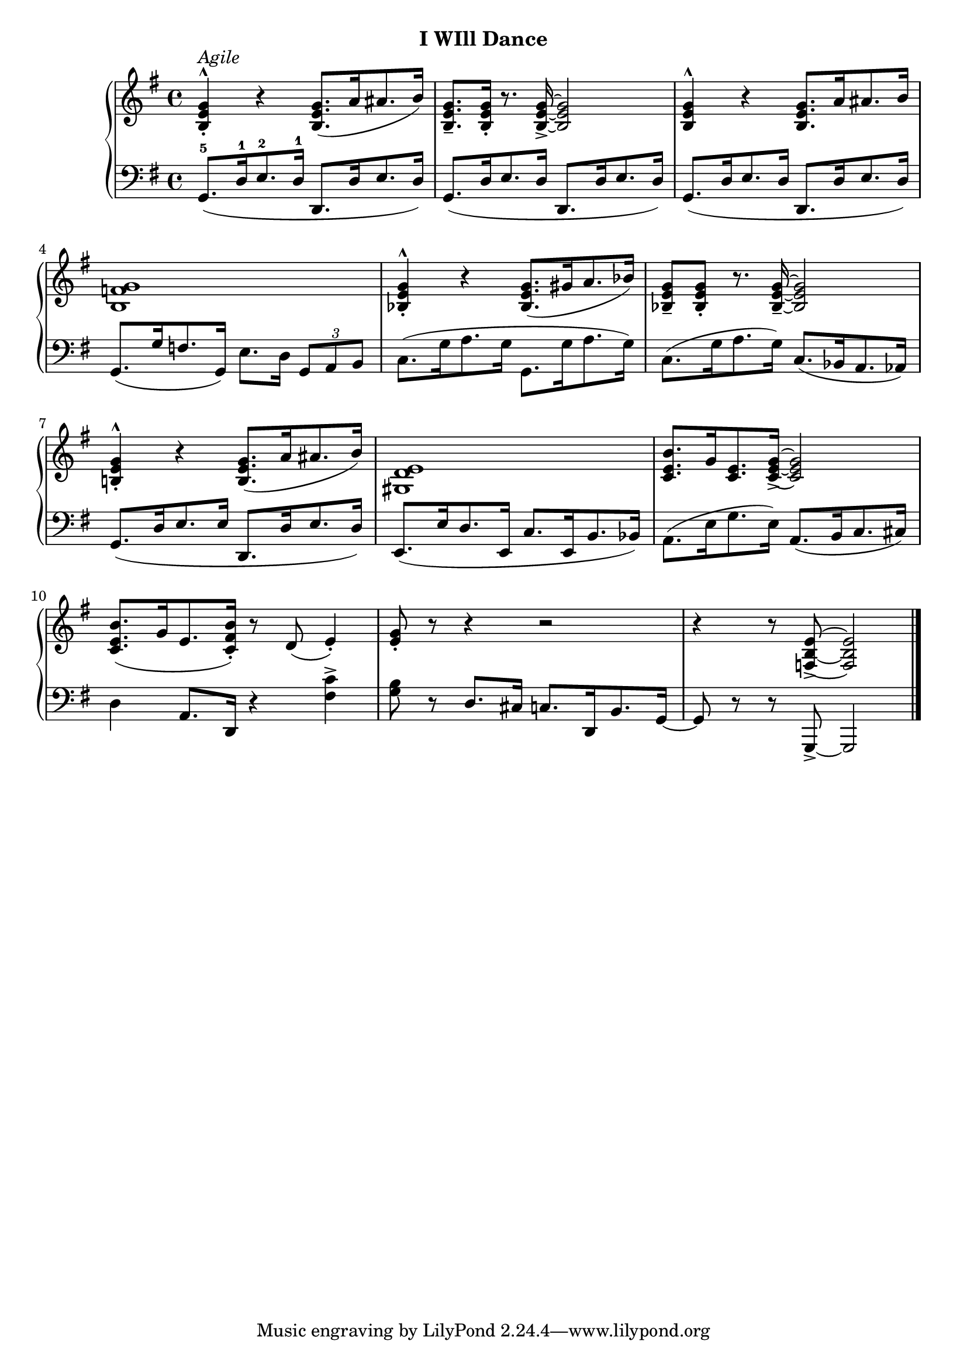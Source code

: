
upperEleven = \relative c' {
  \clef treble
  \key g \major
  \time 4/4

  % 1
  <b_. e g^^>4^\markup{\italic{Agile}} r q8.([ a'16 ais8. b16)]  |
  <g e b_->8. q16_. r8. q16_> ~ q2 |
  q4^^ r q8.[ a16 ais8. b16] |

  % 2
  <g f b,>1 |
  <g^^ e bes_.>4 r q8.([ gis16 a8. bes16)] |
  <g e bes_->8 q_. r8. q16_- ~ q2 |

  % 3
  <b,!_. e g^^>4 r q8.([ a'16 ais8. b16)] |
  <e, d gis,>1 |
  <c e b'>8.[ g'16 <e c>8. <g e c_> >16] ~ q2 |

  % 4
  <b e, c>8.([ g16 e8. <b' fis c_.>16]) r8 d,( e4_.) |
  <e_. g>8 r r4 r2 |
  r4 r8 <e b f_> >8 ~ q2 \bar "|."
 }


lowerEleven = \relative c {
  \clef bass
  \key g \major
  \time 4/4

  % 1
  \slurDown
  g8.[(-5 d'16-1 e8.-2 d16]-1 d,8.[ d'16 e8. d16]) |
  g,8.[( d'16 e8. d16] d,8.[ d'16 e8. d16]) |
  g,8.[( d'16 e8. d16] d,8.[ d'16 e8. d16]) |

  % 2
  g,8.[( g'16 f8. g,16]) e'8.[ d16] \tuplet 3/2 {g,8[ a b]} |
  \slurUp
  c8.[( g'16 a8. g16] g,8.[ g'16 a8. g16]) |
  c,8.[( g'16 a8. g16]) \slurDown c,8.[( bes16 a8. aes16]) |

  % 3
  \slurDown
  g8.[( d'16 e8. e16] d,8.[ d'16 e8. d16]) |
  e,8.[( e'16 d8. e,16] c'8.[ e,16 b'8. bes16]) |
  \slurUp
  a8.[( e'16 g8. e16]) \slurDown a,8.[( b16 c8. cis16]) |

  % 4
  d4 a8.[ d,16] r4 <fis' c'>4^> |
  <g b>8 r d8.[ cis16] c8.[ d,16 b'8. g16] ~ | g8 r r g,_> ~ g2 \bar "|."
}



\bookpart {
  \header {
    subtitle = "I WIll Dance"
  }

  \score {
    \new PianoStaff = "PianoStaff_pf" 
      <<
      \new Staff = "upper" << \upperEleven >>
      \new Staff = "lower" <<  \lowerEleven >>
    >>
    \layout { }
  }

  \score {
    \new PianoStaff = "PianoStaff_pf" <<
      \new Staff = "upper"  \upperEleven
      \new Staff = "lower"  \lowerEleven
    >>
    \midi { 
      \tempo 4 = 105
    }
  }
}
